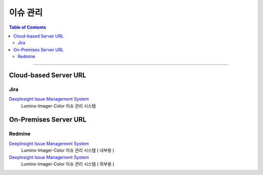 *********************************
이슈 관리
*********************************

.. contents:: Table of Contents

---------

Cloud-based Server URL
=======================

Jira
-----

`DeepInsight Issue Management System <https://deepinsight-projects.atlassian.net/jira/software/c/projects/LIC/boards/161/timeline>`__
    Lumino-Imager-Color 이슈 관리 시스템


On-Premises Server URL
=======================

Redmine
--------

`DeepInsight Issue Management System <http://14.35.255.147:9006/projects/product-lumino-imager-color/issues>`__
    Lumino-Imager-Color 이슈 관리 시스템 ( 내부용 )

`DeepInsight Issue Management System <http://14.35.255.147:9007/projects/product-lumino-imager-color-icg/issues>`__
    Lumino-Imager-Color 이슈 관리 시스템 ( 외부용 )